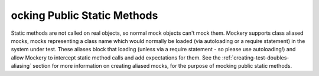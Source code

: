 ocking Public Static Methods
=============================
Static methods are not called on real objects, so normal mock objects can't
mock them. Mockery supports class aliased mocks, mocks representing a class
name which would normally be loaded (via autoloading or a require statement)
in the system under test. These aliases block that loading (unless via a
require statement - so please use autoloading!) and allow Mockery to intercept
static method calls and add expectations for them.
See the :ref:`creating-test-doubles-aliasing` section for more information on
creating aliased mocks, for the purpose of mocking public static methods.
